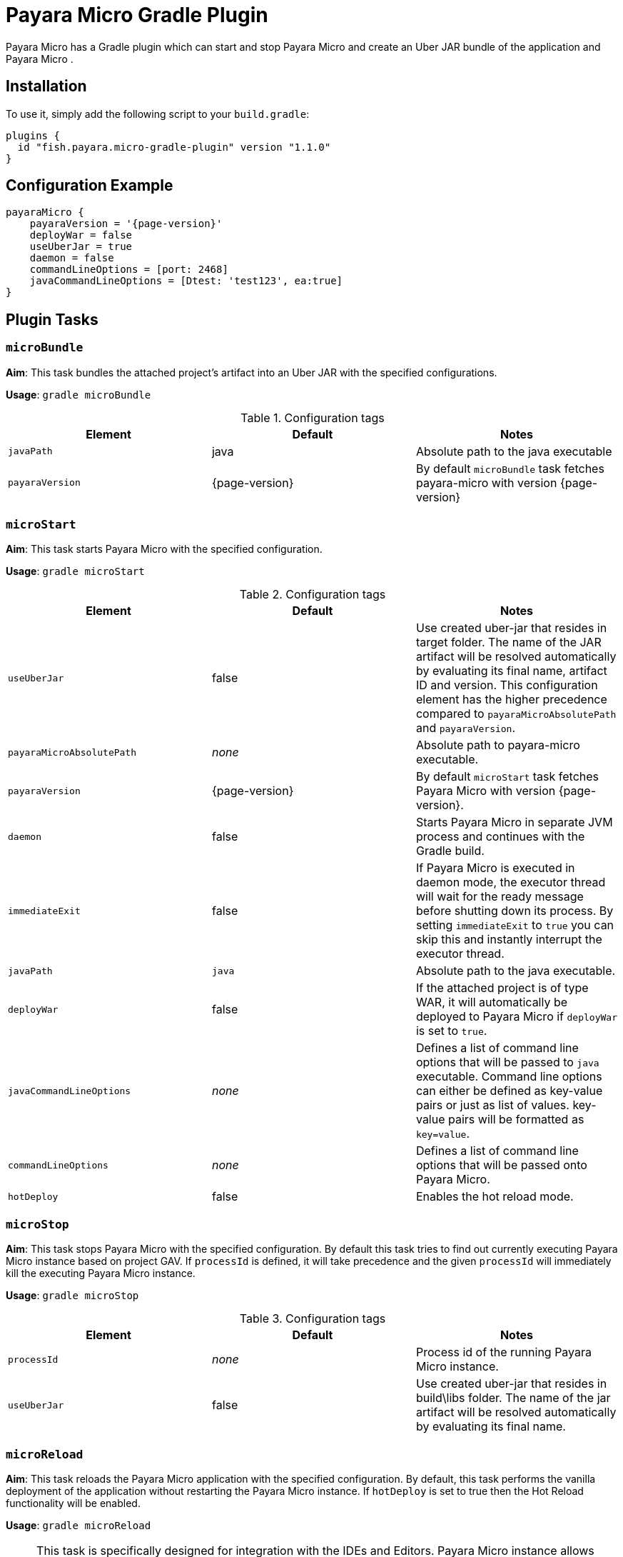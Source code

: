= Payara Micro Gradle Plugin
:ordinal: 4

Payara Micro has a Gradle plugin which can start and stop Payara Micro and create an Uber JAR bundle of the application and Payara Micro .

[[installation]]
== Installation

To use it, simply add the following script to your `build.gradle`:

[source, groovy]
----
plugins {
  id "fish.payara.micro-gradle-plugin" version "1.1.0"
}
----

[[configuration-example]]
== Configuration Example

[source, groovy, subs=attributes+]
----
payaraMicro {
    payaraVersion = '{page-version}'
    deployWar = false
    useUberJar = true
    daemon = false
    commandLineOptions = [port: 2468]
    javaCommandLineOptions = [Dtest: 'test123', ea:true] 
}
----

[[plugin-tasks]]
== Plugin Tasks

[[bundle]]
=== `microBundle`

*Aim*: This task bundles the attached project's artifact into an Uber JAR with the specified configurations.

*Usage*: `gradle microBundle`

.Configuration tags
[cols=",,",options="header","autowidth"]
|===
|Element
|Default
|Notes

|`javaPath`
|java
|Absolute path to the java executable

|`payaraVersion`
|{page-version}
|By default `microBundle` task fetches payara-micro with version {page-version}
|=== 

[[start]]
=== `microStart`

*Aim*: This task starts Payara Micro with the specified configuration.

*Usage*: `gradle microStart`

.Configuration tags
[cols=",,",options="header","autowidth"]
|===
|Element
|Default
|Notes

|`useUberJar`
|false
|Use created uber-jar that resides in target folder. The name of the JAR artifact will be resolved automatically by evaluating its final name, artifact ID and version. This configuration element has the higher precedence compared to `payaraMicroAbsolutePath` and `payaraVersion`.

|`payaraMicroAbsolutePath`
|_none_
|Absolute path to payara-micro executable.

|`payaraVersion`
|{page-version}
|By default `microStart` task fetches Payara Micro with version {page-version}.

|`daemon`
|false
|Starts Payara Micro in separate JVM process and continues with the Gradle build.

|`immediateExit`
|false
|If Payara Micro is executed in daemon mode, the executor thread will wait for the ready message before shutting down its process. By setting `immediateExit` to `true` you can skip this and instantly interrupt the executor thread.

|`javaPath`
|`java`
|Absolute path to the java executable.

|`deployWar`
|false
|If the attached project is of type WAR, it will automatically be deployed to Payara Micro if `deployWar` is set to `true`.

|`javaCommandLineOptions`
|_none_
|Defines a list of command line options that will be passed to `java` executable. Command line options can either be defined as key-value pairs or just as list of values. key-value pairs will be formatted as `key=value`.

|`commandLineOptions`
|_none_
|Defines a list of command line options that will be passed onto Payara Micro.

|`hotDeploy`
|false
|Enables the hot reload mode.
|===

[[stop]]
=== `microStop`

*Aim*: This task stops Payara Micro with the specified configuration. By default this task tries to find out currently executing Payara Micro instance based on project GAV. If `processId` is defined, it will take precedence and the given `processId` will immediately kill the executing Payara Micro instance.

*Usage*: `gradle microStop`

.Configuration tags
[cols=",,",options="header","autowidth"]
|===
|Element
|Default
|Notes

|`processId`
|_none_
|Process id of the running Payara Micro instance.

|`useUberJar`
| false
|Use created uber-jar that resides in build\libs folder. The name of the jar artifact will be resolved automatically by evaluating its final name.
|===

[[reload]]
=== `microReload`
*Aim*: This task reloads the Payara Micro application with the specified configuration. By default, this task performs the vanilla deployment of the application without restarting the Payara Micro instance. If `hotDeploy` is set to true then the Hot Reload functionality will be enabled.

*Usage*: `gradle microReload`

NOTE: This task is specifically designed for integration with the IDEs and Editors. Payara Micro instance allows IDEs to deploy the application in Hot Deploy mode by reusing the existing application instance and updating its classloader and internal components relative to the modified source. This can lead to significant savings of time when an application is redeployed and boost developer productivity even more. See xref:Technical Documentation/Ecosystem/IDE Integration/Hot Deploy and Auto Deploy.adoc[IDE Hot Deploy]

.Configuration tags
[cols=",,",options="header","autowidth"]
|===
|Element
|Default
|Notes

|`hotDeploy`
|false
|Enables the hot reload mode.

|`sourcesChanged`
|_none_
|Defines a list(comma separated) of the absolute paths to the source file which need
to be reloaded via the Hot Reload feature.

|`metadataChanged`
|false
|If set to true, reloads deployment descriptors metadata in hot deploy mode

|===

[[see-also]]
== See Also

https://plugins.gradle.org/plugin/fish.payara.micro-gradle-plugin[Payara Micro Gradle Plugin]